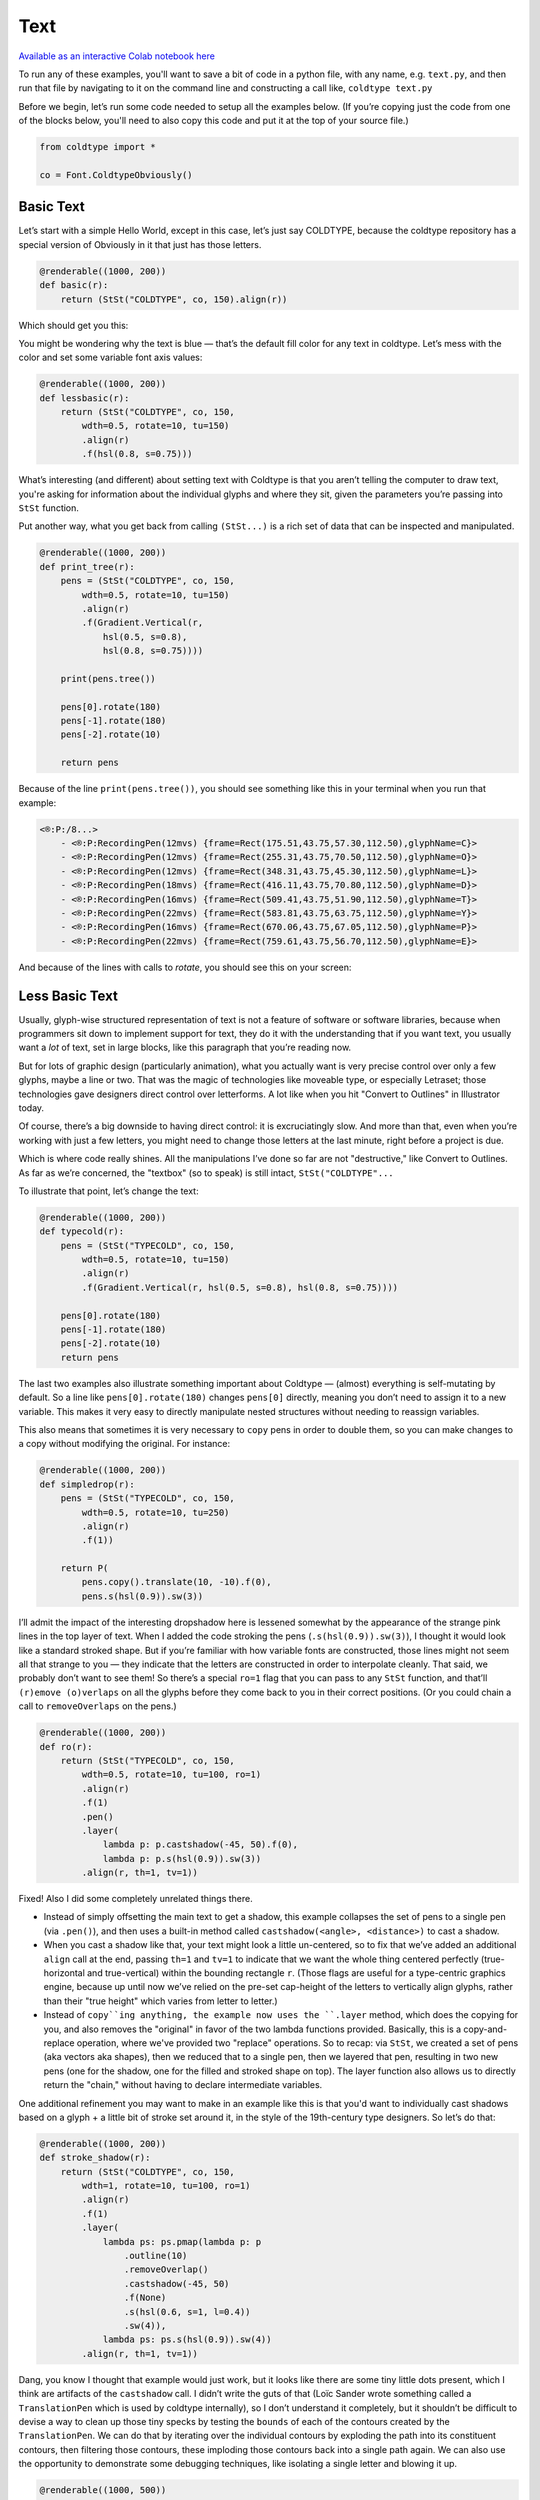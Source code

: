 Text
====

`Available as an interactive Colab notebook here <https://colab.research.google.com/drive/1E-q_UdRFkxQRI7Lx6OxDfTw_WBD4cyuI?usp=sharing>`_

To run any of these examples, you'll want to save a bit of code in a python file, with any name, e.g. ``text.py``, and then run that file by navigating to it on the command line and constructing a call like, ``coldtype text.py``

Before we begin, let’s run some code needed to setup all the examples below. (If you’re copying just the code from one of the blocks below, you'll need to also copy this code and put it at the top of your source file.)

.. code:: python

    from coldtype import *

    co = Font.ColdtypeObviously()

Basic Text
----------

Let’s start with a simple Hello World, except in this case, let’s just say COLDTYPE, because the coldtype repository has a special version of Obviously in it that just has those letters.

.. code:: python

    @renderable((1000, 200))
    def basic(r):
        return (StSt("COLDTYPE", co, 150).align(r))

Which should get you this:

.. image:: /_static/renders/text_basic.png
    :width: 500
    :class: add-border

You might be wondering why the text is blue — that’s the default fill color for any text in coldtype. Let’s mess with the color and set some variable font axis values:

.. code:: python

    @renderable((1000, 200))
    def lessbasic(r):
        return (StSt("COLDTYPE", co, 150,
            wdth=0.5, rotate=10, tu=150)
            .align(r)
            .f(hsl(0.8, s=0.75)))

.. image:: /_static/renders/text_lessbasic.png
    :width: 500
    :class: add-border

What’s interesting (and different) about setting text with Coldtype is that you aren’t telling the computer to draw text, you're asking for information about the individual glyphs and where they sit, given the parameters you’re passing into ``StSt`` function.

Put another way, what you get back from calling ``(StSt...)`` is a rich set of data that can be inspected and manipulated.

.. code:: python

    @renderable((1000, 200))
    def print_tree(r):
        pens = (StSt("COLDTYPE", co, 150,
            wdth=0.5, rotate=10, tu=150)
            .align(r)
            .f(Gradient.Vertical(r,
                hsl(0.5, s=0.8),
                hsl(0.8, s=0.75))))
        
        print(pens.tree())
        
        pens[0].rotate(180)
        pens[-1].rotate(180)
        pens[-2].rotate(10)

        return pens

Because of the line ``print(pens.tree())``, you should see something like this in your terminal when you run that example:

.. code:: text

    <®:P:/8...>
        - <®:P:RecordingPen(12mvs) {frame=Rect(175.51,43.75,57.30,112.50),glyphName=C}>
        - <®:P:RecordingPen(12mvs) {frame=Rect(255.31,43.75,70.50,112.50),glyphName=O}>
        - <®:P:RecordingPen(12mvs) {frame=Rect(348.31,43.75,45.30,112.50),glyphName=L}>
        - <®:P:RecordingPen(18mvs) {frame=Rect(416.11,43.75,70.80,112.50),glyphName=D}>
        - <®:P:RecordingPen(16mvs) {frame=Rect(509.41,43.75,51.90,112.50),glyphName=T}>
        - <®:P:RecordingPen(22mvs) {frame=Rect(583.81,43.75,63.75,112.50),glyphName=Y}>
        - <®:P:RecordingPen(16mvs) {frame=Rect(670.06,43.75,67.05,112.50),glyphName=P}>
        - <®:P:RecordingPen(22mvs) {frame=Rect(759.61,43.75,56.70,112.50),glyphName=E}>

And because of the lines with calls to `rotate`, you should see this on your screen:

.. image:: /_static/renders/text_print_tree.png
    :width: 500
    :class: add-border

Less Basic Text
---------------

Usually, glyph-wise structured representation of text is not a feature of software or software libraries, because when programmers sit down to implement support for text, they do it with the understanding that if you want text, you usually want a `lot` of text, set in large blocks, like this paragraph that you’re reading now.

But for lots of graphic design (particularly animation), what you actually want is very precise control over only a few glyphs, maybe a line or two. That was the magic of technologies like moveable type, or especially Letraset; those technologies gave designers direct control over letterforms. A lot like when you hit "Convert to Outlines" in Illustrator today.

Of course, there’s a big downside to having direct control: it is excruciatingly slow. And more than that, even when you’re working with just a few letters, you might need to change those letters at the last minute, right before a project is due.

Which is where code really shines. All the manipulations I’ve done so far are not "destructive," like Convert to Outlines. As far as we’re concerned, the "textbox" (so to speak) is still intact, ``StSt("COLDTYPE"...``

To illustrate that point, let’s change the text:

.. code:: python

    @renderable((1000, 200))
    def typecold(r):
        pens = (StSt("TYPECOLD", co, 150,
            wdth=0.5, rotate=10, tu=150)
            .align(r)
            .f(Gradient.Vertical(r, hsl(0.5, s=0.8), hsl(0.8, s=0.75))))
        
        pens[0].rotate(180)
        pens[-1].rotate(180)
        pens[-2].rotate(10)
        return pens

.. image:: /_static/renders/text_typecold.png
    :width: 500
    :class: add-border

The last two examples also illustrate something important about Coldtype — (almost) everything is self-mutating by default. So a line like ``pens[0].rotate(180)`` changes ``pens[0]`` directly, meaning you don’t need to assign it to a new variable. This makes it very easy to directly manipulate nested structures without needing to reassign variables.

This also means that sometimes it is very necessary to ``copy`` pens in order to double them, so you can make changes to a copy without modifying the original. For instance:

.. code:: python

    @renderable((1000, 200))
    def simpledrop(r):
        pens = (StSt("TYPECOLD", co, 150,
            wdth=0.5, rotate=10, tu=250)
            .align(r)
            .f(1))
        
        return P(
            pens.copy().translate(10, -10).f(0),
            pens.s(hsl(0.9)).sw(3))

.. image:: /_static/renders/text_simpledrop.png
    :width: 500
    :class: add-border

I’ll admit the impact of the interesting dropshadow here is lessened somewhat by the appearance of the strange pink lines in the top layer of text. When I added the code stroking the pens (``.s(hsl(0.9)).sw(3)``), I thought it would look like a standard stroked shape. But if you’re familiar with how variable fonts are constructed, those lines might not seem all that strange to you — they indicate that the letters are constructed in order to interpolate cleanly. That said, we probably don’t want to see them! So there’s a special ``ro=1`` flag that you can pass to any ``StSt`` function, and that’ll ``(r)emove (o)verlaps`` on all the glyphs before they come back to you in their correct positions. (Or you could chain a call to ``removeOverlaps`` on the pens.)

.. code:: python

    @renderable((1000, 200))
    def ro(r):
        return (StSt("TYPECOLD", co, 150,
            wdth=0.5, rotate=10, tu=100, ro=1)
            .align(r)
            .f(1)
            .pen()
            .layer(
                lambda p: p.castshadow(-45, 50).f(0),
                lambda p: p.s(hsl(0.9)).sw(3))
            .align(r, th=1, tv=1))

.. image:: /_static/renders/text_ro.png
    :width: 500
    :class: add-border

Fixed! Also I did some completely unrelated things there.

* Instead of simply offsetting the main text to get a shadow, this example collapses the set of pens to a single pen (via ``.pen()``), and then uses a built-in method called ``castshadow(<angle>, <distance>)`` to cast a shadow.

* When you cast a shadow like that, your text might look a little un-centered, so to fix that we’ve added an additional ``align`` call at the end, passing ``th=1`` and ``tv=1`` to indicate that we want the whole thing centered perfectly (true-horizontal and true-vertical) within the bounding rectangle ``r``. (Those flags are useful for a type-centric graphics engine, because up until now we’ve relied on the pre-set cap-height of the letters to vertically align glyphs, rather than their "true height" which varies from letter to letter.)

* Instead of ``copy``ing anything, the example now uses the ``.layer`` method, which does the copying for you, and also removes the "original" in favor of the two lambda functions provided. Basically, this is a copy-and-replace operation, where we've provided two "replace" operations. So to recap: via ``StSt``, we created a set of pens (aka vectors aka shapes), then we reduced that to a single pen, then we layered that pen, resulting in two new pens (one for the shadow, one for the filled and stroked shape on top). The layer function also allows us to directly return the "chain," without having to declare intermediate variables.

One additional refinement you may want to make in an example like this is that you'd want to individually cast shadows based on a glyph + a little bit of stroke set around it, in the style of the 19th-century type designers. So let’s do that:

.. code:: python

    @renderable((1000, 200))
    def stroke_shadow(r):
        return (StSt("COLDTYPE", co, 150,
            wdth=1, rotate=10, tu=100, ro=1)
            .align(r)
            .f(1)
            .layer(
                lambda ps: ps.pmap(lambda p: p
                    .outline(10)
                    .removeOverlap()
                    .castshadow(-45, 50)
                    .f(None)
                    .s(hsl(0.6, s=1, l=0.4))
                    .sw(4)),
                lambda ps: ps.s(hsl(0.9)).sw(4))
            .align(r, th=1, tv=1))

.. image:: /_static/renders/text_stroke_shadow.png
    :width: 500
    :class: add-border

Dang, you know I thought that example would just work, but it looks like there are some tiny little dots present, which I think are artifacts of the ``castshadow`` call. I didn’t write the guts of that (Loïc Sander wrote something called a ``TranslationPen`` which is used by coldtype internally), so I don’t understand it completely, but it shouldn’t be difficult to devise a way to clean up those tiny specks by testing the ``bounds`` of each of the contours created by the ``TranslationPen``. We can do that by iterating over the individual contours by exploding the path into its constituent contours, then filtering those contours, these imploding those contours back into a single path again. We can also use the opportunity to demonstrate some debugging techniques, like isolating a single letter and blowing it up.

.. code:: python

    @renderable((1000, 500))
    def stroke_shadow_cleanup(r):
        def shadow_and_clean(p):
            return (p
                .outline(10)
                .reverse()
                .removeOverlap()
                .castshadow(-5, 500)
                .explode()
                .filter(lambda c: c.bounds().w > 50)
                .implode()
                .f(None)
                .s(hsl(0.6, s=1, l=0.4))
                .sw(4))

        return (StSt("O", co, 500,
            wdth=0.5, rotate=10, tu=100, ro=1)
            .align(r)
            .f(1)
            .layer(
                lambda ps: ps.pmap(shadow_and_clean),
                lambda ps: ps.s(hsl(0.9)).sw(4))
            .align(r, th=1, tv=1))

.. image:: /_static/renders/text_stroke_shadow_cleanup.png
    :width: 500
    :class: add-border

Got it! If you comment out the ``.filter_contours`` line, you should see the little speck show up again.

N.B. We pulled the lambda being passed to ``pmap`` (pens-map) out into its own function, ``shadow_and_clean``. It’s not really a "reusable" function, but it is a little clearer in this instance to have that logic separated from the main chained expression.

Two suggestions to help you better understand code or find weird looks: try commenting out various stuff and using random colors.

.. code:: python

    @renderable((1000, 250))
    def stroke_shadow_random(r):
        return (StSt("COLDTYPE", co, 150,
            wdth=0.5, rotate=10, tu=100, ro=1)
            .align(r)
            .f(1)
            .layer(
                lambda ps: ps.pmap(lambda p: p
                    .outline(10)
                    #.remove_overlap()
                    .castshadow(-45, 50)
                    .f(hsl(random(), s=1, a=0.1))
                    .s(hsl(random(), s=1, l=0.4))
                    .sw(4)),
                lambda ps: ps.pmap(lambda p: p
                    .s(hsl(random())).sw(4)))
            .align(r, th=1, tv=1))

.. image:: /_static/renders/text_stroke_shadow_random.png
    :width: 500
    :class: add-border

Multi-line Text
---------------

.. code:: python

    @renderable ((1000, 550))
    def multiline(r):
        return (StSt("COLDTYPE\nTYPECOLD", co, 300, 
            wdth=1, fit=500)
            .align(r)
            .f(0))

.. image:: /_static/renders/text_multiline.png
    :width: 500
    :class: add-border

Text-on-a-path
--------------

If you like to align glyphs along an arbitrary path, you can use the ``P::distribute_on_path`` method to set the glyphs returned from a ``StSt``.

.. code:: python

    @renderable((1000, 1000))
    def on_a_path(r):
        circle = P().oval(r.inset(250)).reverse()
        return (StSt("COLDTYPE", co, 200, wdth=1)
            .distribute_on_path(circle, offset=275)
            .f(0))

.. image:: /_static/renders/text_on_a_path.png
    :width: 500
    :class: add-border

What if we want more text on the circle and we want it to fit automatically to the length of the curve on which it’s set — without overlapping? Simple append a ``fit=`` keyword argument to fit the text to the length of the curve that we'll end up setting the pens on.

.. code:: python

    @renderable((1000, 1000))
    def text_on_a_path_fit(r):
        circle = P().oval(r.inset(250)).reverse()
        return (StSt("COLDTYPE COLDTYPE COLDTYPE ",
            co, 200,
            wdth=1, tu=100, space=500, fit=circle.length())
            .distribute_on_path(circle)
            .f(Gradient.H(circle.bounds(),
                hsl(0.5, s=0.6),
                hsl(0.85, s=0.6))))

.. image:: /_static/renders/text_text_on_a_path_fit.png
    :width: 500
    :class: add-border

One thing that’s weird about setting text on a curve is that, depending on the curve, it can exaggerate — or eliminate — spacing between letters. Sometimes that doesn’t really matter — in the case of this circle, because the curve only bends in one manner, the text is always extra spacey, which usually isn't a problem. But if we set the text on a sine-wave, the issue becomes more apparent, since the spacing is both expanded and compressed on the same curve, and when letters overlap excessively, they can get illegible quickly.

Is there a solution? Probably many but the one I like a lot is the ``understroke`` method on the ``DATPens`` class, which interleaves a stroked version of each letter in a set (a technique popular in pulp/comic titling & the subsequent graffiti styles they inspired).

Let’s see what that looks like.

.. code:: python
    
    import coldtype.fx.shapes as shapes

    @renderable((1000, 500))
    def text_on_a_path_understroke(r):
        sine = P().ch(shapes.sine(r.inset(0, 180), 3))
        return (StSt("COLDTYPE COLDTYPE COLDTYPE",
            co, 100,
            wdth=1, tu=-50, space=500,
            fit=sine.length())
            .distribute_on_path(sine)
            .understroke(sw=10)
            .f(Gradient.H(sine.bounds(),
                hsl(0.7, l=0.6, s=0.65),
                hsl(0.05, l=0.6, s=0.65)))
            .translate(0, -20))

.. image:: /_static/renders/text_text_on_a_path_understroke.png
    :width: 500
    :class: add-border

Interesting! But there’s one thing to correct if we want better legibility. You'll notice in that first purple COLDTYPE, the C is unrecognizable, because the O that comes after it is on top of it. This is how text layout engines usually work for LTR languages — the topmost glyph is the right-most glyph. But that’s not what we want — we want to reverse the order of the glyphs. Luckily, that’s easy, just pass a ``r=1`` (or ``reverse=1``), to the ``Style`` constructor.

.. code:: python

    @renderable((1000, 500))
    def text_on_a_path_understroke_reversed(r):
        sine = P().ch(shapes.sine(r.inset(0, 180), 3))
        return (StSt("COLDTYPE COLDTYPE COLDTYPE",
            co, 100,
            wdth=1,
            tu=-50,
            space=500,
            r=1,
            fit=sine.length())
            .distribute_on_path(sine)
            .understroke(sw=10)
            .f(Gradient.H(sine.bounds(),
                hsl(0.7, l=0.7, s=0.65),
                hsl(0.05, l=0.6, s=0.65)))
            .translate(0, -20))

.. image:: /_static/renders/text_text_on_a_path_understroke_reversed.png
    :width: 500
    :class: add-border

It’s a subtle change, but one that (to me) makes a huge difference. I also lightened the purple in the gradient, I think it looks a little better that way, right?